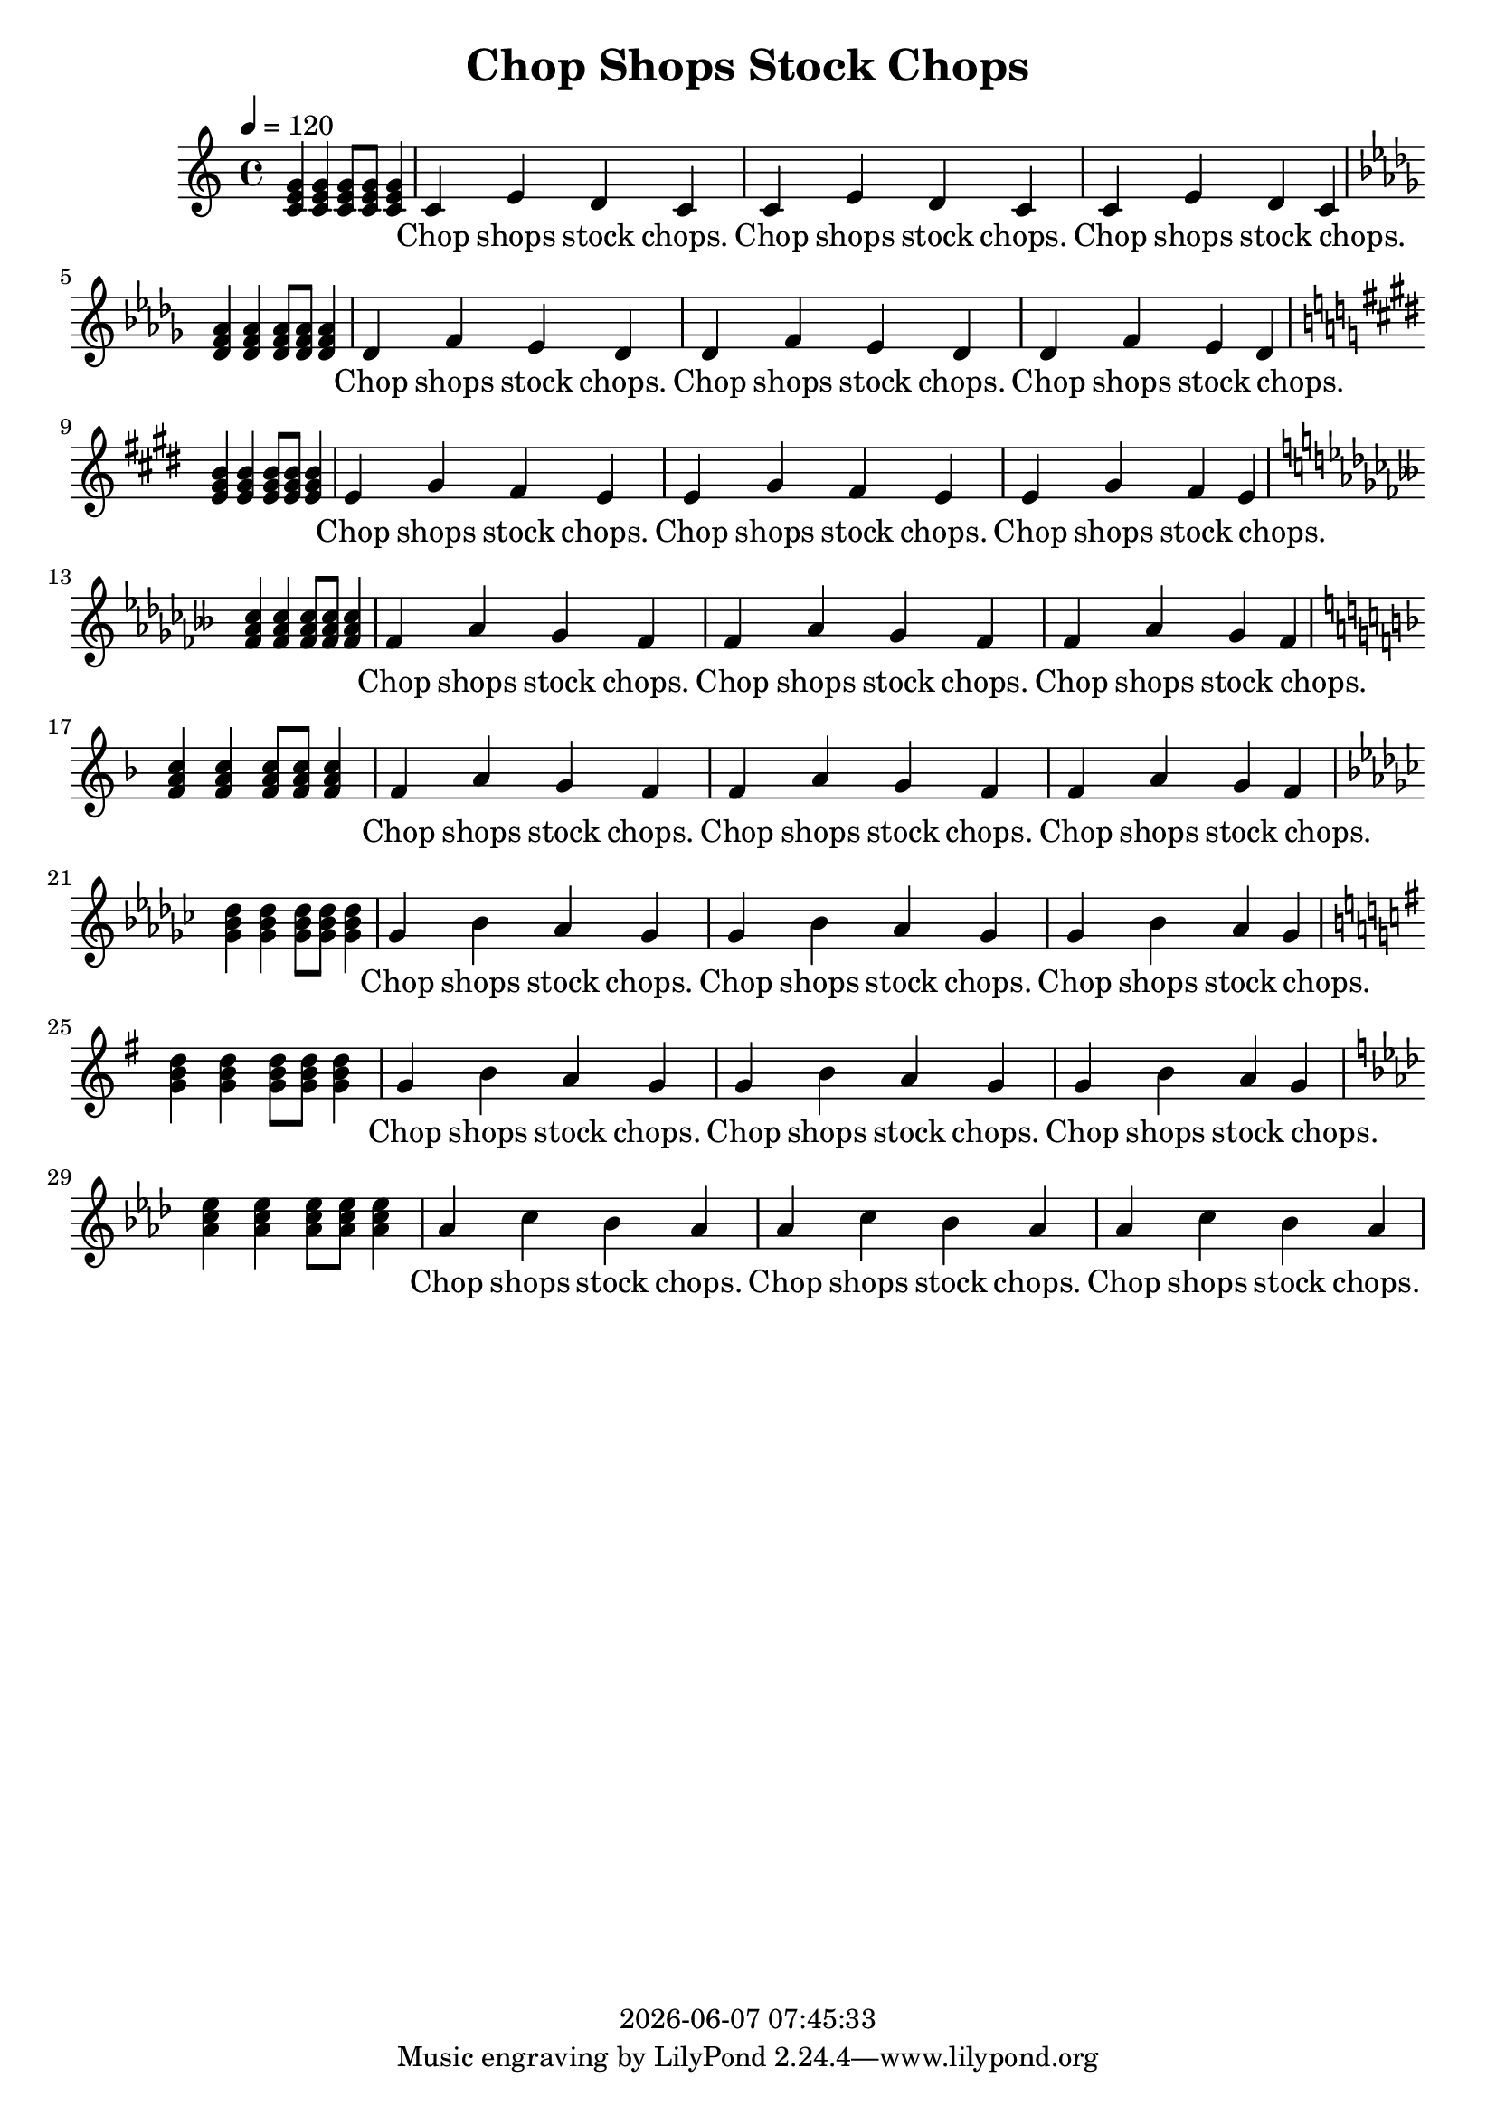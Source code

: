 \version "2.13.53"

today = #(strftime "%Y-%m-%d %H:%M:%S" (localtime (current-time)))

\header {
  title = "Chop Shops Stock Chops"
  copyright = \today
}

global = {
  \key c \major
  \time 4/4
  \tempo 4=120
}

melody = \relative c' {
  <c e g>4 q4 q8 q q4 c e d c c e d c c e d c
}

words = \lyricmode {
  _ _ _ _ _ Chop shops stock chops. Chop shops stock chops. Chop shops stock chops.
}

\book
{
  \score { % this version for the printed page
    <<
      \context ChoirStaff <<
	\context Staff = partOne <<
	  \context Voice =
	  partOne { \oneVoice { \global
                                                                   \melody \break
                                  \key des \major \transpose c des \melody \break
                                  \key e   \major \transpose c e   \melody \break
                                  \key fes \major \transpose c fes \melody \break
                                  \key f   \major \transpose c f   \melody \break
                                  \key ges \major \transpose c ges \melody \break
                                  \key g   \major \transpose c g   \melody \break
                                  \key aes \major \transpose c aes \melody \break
                              } }
	>>
	\context Lyrics = partOne { s1 }
	\context Lyrics = partOne \lyricsto partOne { \words \words \words \words \words \words \words \words}
      >>
    >>
    \layout {
    }
  }
}

